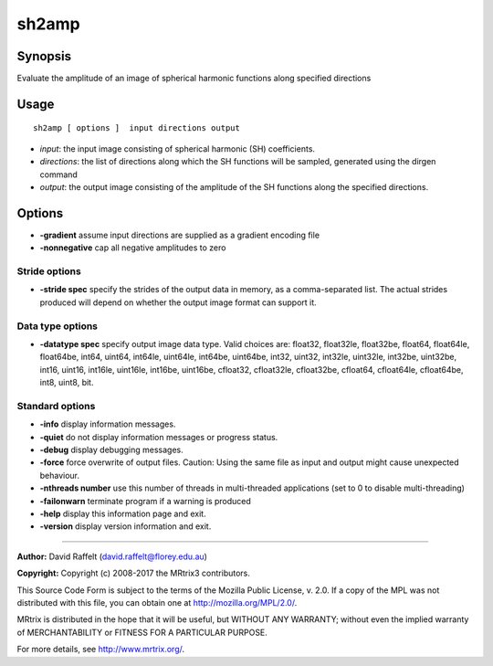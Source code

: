 .. _sh2amp:

sh2amp
===================

Synopsis
--------

Evaluate the amplitude of an image of spherical harmonic functions along specified directions

Usage
--------

::

    sh2amp [ options ]  input directions output

-  *input*: the input image consisting of spherical harmonic (SH) coefficients.
-  *directions*: the list of directions along which the SH functions will be sampled, generated using the dirgen command
-  *output*: the output image consisting of the amplitude of the SH functions along the specified directions.

Options
-------

-  **-gradient** assume input directions are supplied as a gradient encoding file

-  **-nonnegative** cap all negative amplitudes to zero

Stride options
^^^^^^^^^^^^^^

-  **-stride spec** specify the strides of the output data in memory, as a comma-separated list. The actual strides produced will depend on whether the output image format can support it.

Data type options
^^^^^^^^^^^^^^^^^

-  **-datatype spec** specify output image data type. Valid choices are: float32, float32le, float32be, float64, float64le, float64be, int64, uint64, int64le, uint64le, int64be, uint64be, int32, uint32, int32le, uint32le, int32be, uint32be, int16, uint16, int16le, uint16le, int16be, uint16be, cfloat32, cfloat32le, cfloat32be, cfloat64, cfloat64le, cfloat64be, int8, uint8, bit.

Standard options
^^^^^^^^^^^^^^^^

-  **-info** display information messages.

-  **-quiet** do not display information messages or progress status.

-  **-debug** display debugging messages.

-  **-force** force overwrite of output files. Caution: Using the same file as input and output might cause unexpected behaviour.

-  **-nthreads number** use this number of threads in multi-threaded applications (set to 0 to disable multi-threading)

-  **-failonwarn** terminate program if a warning is produced

-  **-help** display this information page and exit.

-  **-version** display version information and exit.

--------------



**Author:** David Raffelt (david.raffelt@florey.edu.au)

**Copyright:** Copyright (c) 2008-2017 the MRtrix3 contributors.

This Source Code Form is subject to the terms of the Mozilla Public
License, v. 2.0. If a copy of the MPL was not distributed with this
file, you can obtain one at http://mozilla.org/MPL/2.0/.

MRtrix is distributed in the hope that it will be useful,
but WITHOUT ANY WARRANTY; without even the implied warranty
of MERCHANTABILITY or FITNESS FOR A PARTICULAR PURPOSE.

For more details, see http://www.mrtrix.org/.


